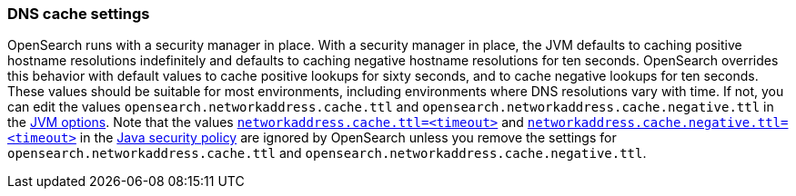 [[networkaddress-cache-ttl]]
=== DNS cache settings

OpenSearch runs with a security manager in place. With a security manager in
place, the JVM defaults to caching positive hostname resolutions indefinitely
and defaults to caching negative hostname resolutions for ten
seconds. OpenSearch overrides this behavior with default values to cache
positive lookups for sixty seconds, and to cache negative lookups for ten
seconds. These values should be suitable for most environments, including
environments where DNS resolutions vary with time. If not, you can edit the
values `opensearch.networkaddress.cache.ttl` and `opensearch.networkaddress.cache.negative.ttl`
in the <<jvm-options,JVM options>>. Note that the values
https://docs.oracle.com/javase/8/docs/technotes/guides/net/properties.html[`networkaddress.cache.ttl=<timeout>`]
and
https://docs.oracle.com/javase/8/docs/technotes/guides/net/properties.html[`networkaddress.cache.negative.ttl=<timeout>`]
in the
https://docs.oracle.com/javase/8/docs/technotes/guides/security/PolicyFiles.html[Java
security policy] are ignored by OpenSearch unless you remove the settings for
`opensearch.networkaddress.cache.ttl` and `opensearch.networkaddress.cache.negative.ttl`.
